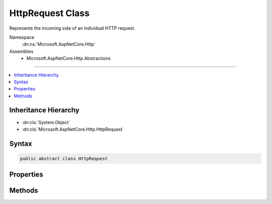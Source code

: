 

HttpRequest Class
=================






Represents the incoming side of an individual HTTP request.


Namespace
    :dn:ns:`Microsoft.AspNetCore.Http`
Assemblies
    * Microsoft.AspNetCore.Http.Abstractions

----

.. contents::
   :local:



Inheritance Hierarchy
---------------------


* :dn:cls:`System.Object`
* :dn:cls:`Microsoft.AspNetCore.Http.HttpRequest`








Syntax
------

.. code-block:: csharp

    public abstract class HttpRequest








.. dn:class:: Microsoft.AspNetCore.Http.HttpRequest
    :hidden:

.. dn:class:: Microsoft.AspNetCore.Http.HttpRequest

Properties
----------

.. dn:class:: Microsoft.AspNetCore.Http.HttpRequest
    :noindex:
    :hidden:

    
    .. dn:property:: Microsoft.AspNetCore.Http.HttpRequest.Body
    
        
    
        
        Gets or set the RequestBody Stream.
    
        
        :rtype: System.IO.Stream
        :return: The RequestBody Stream.
    
        
        .. code-block:: csharp
    
            public abstract Stream Body { get; set; }
    
    .. dn:property:: Microsoft.AspNetCore.Http.HttpRequest.ContentLength
    
        
    
        
        Gets or sets the Content-Length header
    
        
        :rtype: System.Nullable<System.Nullable`1>{System.Int64<System.Int64>}
    
        
        .. code-block:: csharp
    
            public abstract long ? ContentLength { get; set; }
    
    .. dn:property:: Microsoft.AspNetCore.Http.HttpRequest.ContentType
    
        
    
        
        Gets or sets the Content-Type header.
    
        
        :rtype: System.String
        :return: The Content-Type header.
    
        
        .. code-block:: csharp
    
            public abstract string ContentType { get; set; }
    
    .. dn:property:: Microsoft.AspNetCore.Http.HttpRequest.Cookies
    
        
    
        
        Gets the collection of Cookies for this request.
    
        
        :rtype: Microsoft.AspNetCore.Http.IRequestCookieCollection
        :return: The collection of Cookies for this request.
    
        
        .. code-block:: csharp
    
            public abstract IRequestCookieCollection Cookies { get; set; }
    
    .. dn:property:: Microsoft.AspNetCore.Http.HttpRequest.Form
    
        
    
        
        Gets or sets the request body as a form.
    
        
        :rtype: Microsoft.AspNetCore.Http.IFormCollection
    
        
        .. code-block:: csharp
    
            public abstract IFormCollection Form { get; set; }
    
    .. dn:property:: Microsoft.AspNetCore.Http.HttpRequest.HasFormContentType
    
        
    
        
        Checks the content-type header for form types.
    
        
        :rtype: System.Boolean
    
        
        .. code-block:: csharp
    
            public abstract bool HasFormContentType { get; }
    
    .. dn:property:: Microsoft.AspNetCore.Http.HttpRequest.Headers
    
        
    
        
        Gets the request headers.
    
        
        :rtype: Microsoft.AspNetCore.Http.IHeaderDictionary
        :return: The request headers.
    
        
        .. code-block:: csharp
    
            public abstract IHeaderDictionary Headers { get; }
    
    .. dn:property:: Microsoft.AspNetCore.Http.HttpRequest.Host
    
        
    
        
        Gets or set the Host header. May include the port.
    
        
        :rtype: Microsoft.AspNetCore.Http.HostString
    
        
        .. code-block:: csharp
    
            public abstract HostString Host { get; set; }
    
    .. dn:property:: Microsoft.AspNetCore.Http.HttpRequest.HttpContext
    
        
    
        
        Gets the :dn:prop:`Microsoft.AspNetCore.Http.HttpRequest.HttpContext` this request;
    
        
        :rtype: Microsoft.AspNetCore.Http.HttpContext
    
        
        .. code-block:: csharp
    
            public abstract HttpContext HttpContext { get; }
    
    .. dn:property:: Microsoft.AspNetCore.Http.HttpRequest.IsHttps
    
        
    
        
        Returns true if the RequestScheme is https.
    
        
        :rtype: System.Boolean
        :return: true if this request is using https; otherwise, false.
    
        
        .. code-block:: csharp
    
            public abstract bool IsHttps { get; set; }
    
    .. dn:property:: Microsoft.AspNetCore.Http.HttpRequest.Method
    
        
    
        
        Gets or set the HTTP method.
    
        
        :rtype: System.String
        :return: The HTTP method.
    
        
        .. code-block:: csharp
    
            public abstract string Method { get; set; }
    
    .. dn:property:: Microsoft.AspNetCore.Http.HttpRequest.Path
    
        
    
        
        Gets or set the request path from RequestPath.
    
        
        :rtype: Microsoft.AspNetCore.Http.PathString
        :return: The request path from RequestPath.
    
        
        .. code-block:: csharp
    
            public abstract PathString Path { get; set; }
    
    .. dn:property:: Microsoft.AspNetCore.Http.HttpRequest.PathBase
    
        
    
        
        Gets or set the RequestPathBase.
    
        
        :rtype: Microsoft.AspNetCore.Http.PathString
        :return: The RequestPathBase.
    
        
        .. code-block:: csharp
    
            public abstract PathString PathBase { get; set; }
    
    .. dn:property:: Microsoft.AspNetCore.Http.HttpRequest.Protocol
    
        
    
        
        Gets or set the RequestProtocol.
    
        
        :rtype: System.String
        :return: The RequestProtocol.
    
        
        .. code-block:: csharp
    
            public abstract string Protocol { get; set; }
    
    .. dn:property:: Microsoft.AspNetCore.Http.HttpRequest.Query
    
        
    
        
        Gets the query value collection parsed from Request.QueryString.
    
        
        :rtype: Microsoft.AspNetCore.Http.IQueryCollection
        :return: The query value collection parsed from Request.QueryString.
    
        
        .. code-block:: csharp
    
            public abstract IQueryCollection Query { get; set; }
    
    .. dn:property:: Microsoft.AspNetCore.Http.HttpRequest.QueryString
    
        
    
        
        Gets or set the raw query string used to create the query collection in Request.Query.
    
        
        :rtype: Microsoft.AspNetCore.Http.QueryString
        :return: The raw query string.
    
        
        .. code-block:: csharp
    
            public abstract QueryString QueryString { get; set; }
    
    .. dn:property:: Microsoft.AspNetCore.Http.HttpRequest.Scheme
    
        
    
        
        Gets or set the HTTP request scheme.
    
        
        :rtype: System.String
        :return: The HTTP request scheme.
    
        
        .. code-block:: csharp
    
            public abstract string Scheme { get; set; }
    

Methods
-------

.. dn:class:: Microsoft.AspNetCore.Http.HttpRequest
    :noindex:
    :hidden:

    
    .. dn:method:: Microsoft.AspNetCore.Http.HttpRequest.ReadFormAsync(System.Threading.CancellationToken)
    
        
    
        
        Reads the request body if it is a form.
    
        
    
        
        :type cancellationToken: System.Threading.CancellationToken
        :rtype: System.Threading.Tasks.Task<System.Threading.Tasks.Task`1>{Microsoft.AspNetCore.Http.IFormCollection<Microsoft.AspNetCore.Http.IFormCollection>}
    
        
        .. code-block:: csharp
    
            public abstract Task<IFormCollection> ReadFormAsync(CancellationToken cancellationToken = null)
    

